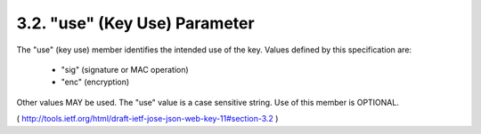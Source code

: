 3.2.  "use" (Key Use) Parameter
---------------------------------

The "use" (key use) member identifies the intended use of the key.
Values defined by this specification are:

   -  "sig" (signature or MAC operation)

   -  "enc" (encryption)

Other values MAY be used.  The "use" value is a case sensitive
string.  Use of this member is OPTIONAL.

( http://tools.ietf.org/html/draft-ietf-jose-json-web-key-11#section-3.2 ) 
